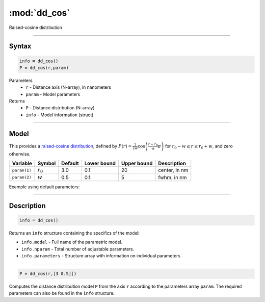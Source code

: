 .. highlight:: matlab
.. _dd_cos:


***********************
:mod:`dd_cos`
***********************

Raised-cosine distribution

-----------------------------


Syntax
=========================================

.. code-block:: matlab

        info = dd_cos()
        P = dd_cos(r,param)

Parameters
    *   ``r`` - Distance axis (N-array), in nanometers
    *   ``param`` - Model parameters
Returns
    *   ``P`` - Distance distribution (N-array)
    *   ``info`` - Model information (struct)

-----------------------------

Model
=========================================


This provides a `raised-cosine distribution <https://en.wikipedia.org/wiki/Raised_cosine_distribution>`_, defined by 
:math:`P(r) = \frac{1}{2w}\cos\left(\frac{r-r_0}{w}\pi\right)` for :math:`r_0-w \le r \le r_0+w`, and zero otherwise.

============== ======================== ========= ============= ============= ========================
 Variable       Symbol                    Default   Lower bound   Upper bound      Description
============== ======================== ========= ============= ============= ========================
``param(1)``   :math:`r_0`                 3.0       0.1              20          center, in nm
``param(2)``   :math:`w`                   0.5       0.1               5          fwhm, in nm
============== ======================== ========= ============= ============= ========================


Example using default parameters:

.. image:: ../images/model_dd_cos.png
   :width: 650px


-----------------------------


Description
=========================================

.. code-block:: matlab

        info = dd_cos()

Returns an ``info`` structure containing the specifics of the model:

* ``info.model`` -  Full name of the parametric model.
* ``info.nparam`` -  Total number of adjustable parameters.
* ``info.parameters`` - Structure array with information on individual parameters.

-----------------------------


.. code-block:: matlab

    P = dd_cos(r,[3 0.5]])

Computes the distance distribution model ``P`` from the axis ``r`` according to the parameters array ``param``. The required parameters can also be found in the ``info`` structure.

